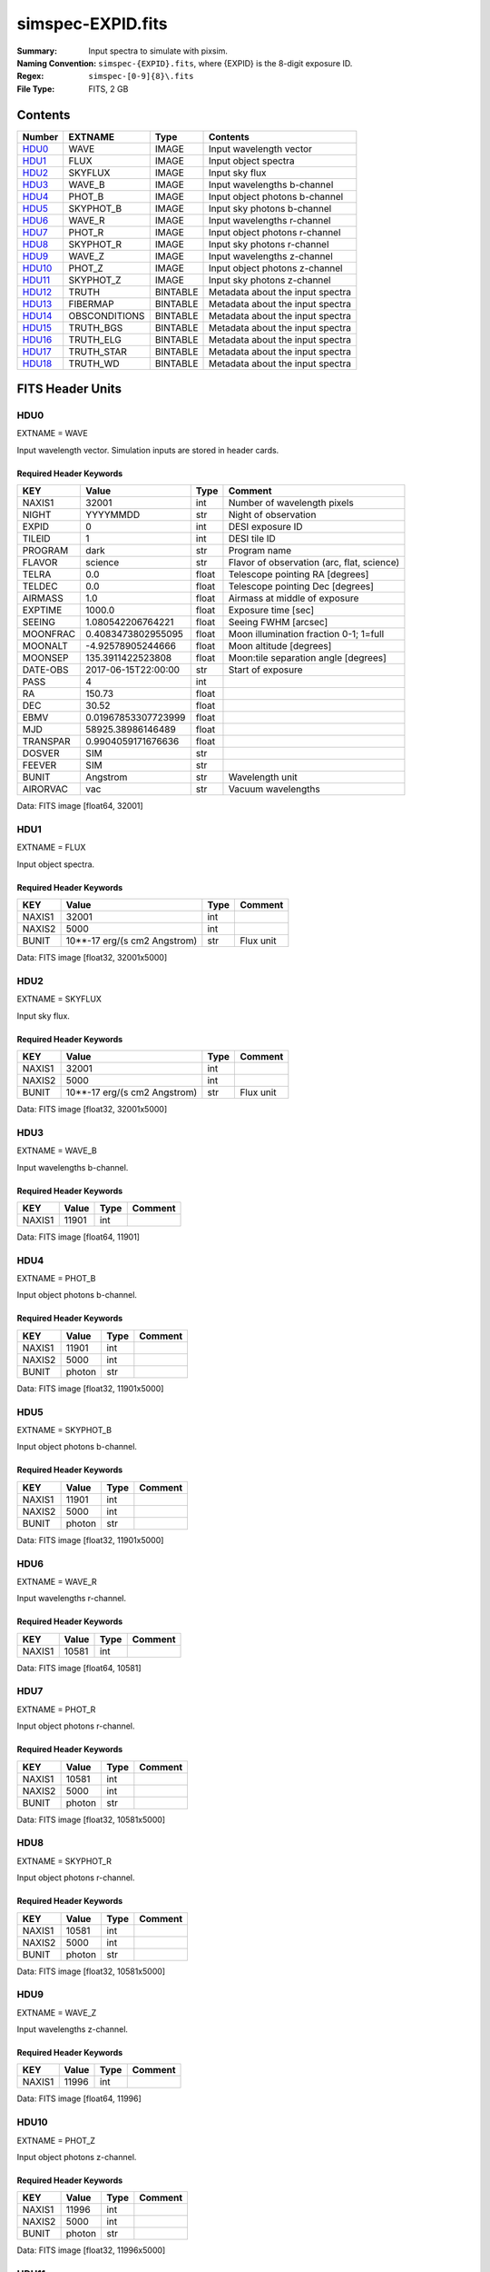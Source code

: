 ==================
simspec-EXPID.fits
==================

:Summary: Input spectra to simulate with pixsim.
:Naming Convention: ``simspec-{EXPID}.fits``, where {EXPID} is the 8-digit exposure ID.
:Regex: ``simspec-[0-9]{8}\.fits``
:File Type: FITS, 2 GB

Contents
========

====== ============= ======== ================================
Number EXTNAME       Type     Contents
====== ============= ======== ================================
HDU0_  WAVE          IMAGE    Input wavelength vector
HDU1_  FLUX          IMAGE    Input object spectra
HDU2_  SKYFLUX       IMAGE    Input sky flux
HDU3_  WAVE_B        IMAGE    Input wavelengths b-channel
HDU4_  PHOT_B        IMAGE    Input object photons b-channel
HDU5_  SKYPHOT_B     IMAGE    Input sky photons b-channel
HDU6_  WAVE_R        IMAGE    Input wavelengths r-channel
HDU7_  PHOT_R        IMAGE    Input object photons r-channel
HDU8_  SKYPHOT_R     IMAGE    Input sky photons r-channel
HDU9_  WAVE_Z        IMAGE    Input wavelengths z-channel
HDU10_ PHOT_Z        IMAGE    Input object photons z-channel
HDU11_ SKYPHOT_Z     IMAGE    Input sky photons z-channel
HDU12_ TRUTH         BINTABLE Metadata about the input spectra
HDU13_ FIBERMAP      BINTABLE Metadata about the input spectra
HDU14_ OBSCONDITIONS BINTABLE Metadata about the input spectra
HDU15_ TRUTH_BGS     BINTABLE Metadata about the input spectra
HDU16_ TRUTH_ELG     BINTABLE Metadata about the input spectra
HDU17_ TRUTH_STAR    BINTABLE Metadata about the input spectra
HDU18_ TRUTH_WD      BINTABLE Metadata about the input spectra
====== ============= ======== ================================

FITS Header Units
=================

HDU0
----

EXTNAME = WAVE

Input wavelength vector.  Simulation inputs are stored in header cards.

Required Header Keywords
~~~~~~~~~~~~~~~~~~~~~~~~

======== =================== ===== ==========================================
KEY      Value               Type  Comment
======== =================== ===== ==========================================
NAXIS1   32001               int   Number of wavelength pixels
NIGHT    YYYYMMDD            str   Night of observation
EXPID    0                   int   DESI exposure ID
TILEID   1                   int   DESI tile ID
PROGRAM  dark                str   Program name
FLAVOR   science             str   Flavor of observation (arc, flat, science)
TELRA    0.0                 float Telescope pointing RA [degrees]
TELDEC   0.0                 float Telescope pointing Dec [degrees]
AIRMASS  1.0                 float Airmass at middle of exposure
EXPTIME  1000.0              float Exposure time [sec]
SEEING   1.080542206764221   float Seeing FWHM [arcsec]
MOONFRAC 0.4083473802955095  float Moon illumination fraction 0-1; 1=full
MOONALT  -4.92578905244666   float Moon altitude [degrees]
MOONSEP  135.3911422523808   float Moon:tile separation angle [degrees]
DATE-OBS 2017-06-15T22:00:00 str   Start of exposure
PASS     4                   int
RA       150.73              float
DEC      30.52               float
EBMV     0.01967853307723999 float
MJD      58925.38986146489   float
TRANSPAR 0.9904059171676636  float
DOSVER   SIM                 str
FEEVER   SIM                 str
BUNIT    Angstrom            str   Wavelength unit
AIRORVAC vac                 str   Vacuum wavelengths
======== =================== ===== ==========================================

Data: FITS image [float64, 32001]

HDU1
----

EXTNAME = FLUX

Input object spectra.

Required Header Keywords
~~~~~~~~~~~~~~~~~~~~~~~~

======== ============================ ===== ==============
KEY      Value                        Type  Comment
======== ============================ ===== ==============
NAXIS1   32001                        int
NAXIS2   5000                         int
BUNIT    10**-17 erg/(s cm2 Angstrom) str   Flux unit
======== ============================ ===== ==============

Data: FITS image [float32, 32001x5000]

HDU2
----

EXTNAME = SKYFLUX

Input sky flux.

Required Header Keywords
~~~~~~~~~~~~~~~~~~~~~~~~

======== ============================ ===== ==============
KEY      Value                        Type  Comment
======== ============================ ===== ==============
NAXIS1   32001                        int
NAXIS2   5000                         int
BUNIT    10**-17 erg/(s cm2 Angstrom) str   Flux unit
======== ============================ ===== ==============

Data: FITS image [float32, 32001x5000]

HDU3
----

EXTNAME = WAVE_B

Input wavelengths b-channel.

Required Header Keywords
~~~~~~~~~~~~~~~~~~~~~~~~

======== ======== ===== ==================
KEY      Value    Type  Comment
======== ======== ===== ==================
NAXIS1   11901    int
======== ======== ===== ==================

Data: FITS image [float64, 11901]

HDU4
----

EXTNAME = PHOT_B

Input object photons b-channel.

Required Header Keywords
~~~~~~~~~~~~~~~~~~~~~~~~

======== ======== ===== ==============
KEY      Value    Type  Comment
======== ======== ===== ==============
NAXIS1   11901    int
NAXIS2   5000     int
BUNIT    photon   str
======== ======== ===== ==============

Data: FITS image [float32, 11901x5000]

HDU5
----

EXTNAME = SKYPHOT_B

Input object photons b-channel.

Required Header Keywords
~~~~~~~~~~~~~~~~~~~~~~~~

======== ========= ===== ==============
KEY      Value     Type  Comment
======== ========= ===== ==============
NAXIS1   11901     int
NAXIS2   5000      int
BUNIT    photon    str
======== ========= ===== ==============

Data: FITS image [float32, 11901x5000]

HDU6
----

EXTNAME = WAVE_R

Input wavelengths r-channel.

Required Header Keywords
~~~~~~~~~~~~~~~~~~~~~~~~

======== ======== ===== ==================
KEY      Value    Type  Comment
======== ======== ===== ==================
NAXIS1   10581    int
======== ======== ===== ==================

Data: FITS image [float64, 10581]

HDU7
----

EXTNAME = PHOT_R

Input object photons r-channel.

Required Header Keywords
~~~~~~~~~~~~~~~~~~~~~~~~

======== ======== ===== ==============
KEY      Value    Type  Comment
======== ======== ===== ==============
NAXIS1   10581    int
NAXIS2   5000     int
BUNIT    photon   str
======== ======== ===== ==============

Data: FITS image [float32, 10581x5000]

HDU8
----

EXTNAME = SKYPHOT_R

Input object photons r-channel.

Required Header Keywords
~~~~~~~~~~~~~~~~~~~~~~~~

======== ========= ===== ==============
KEY      Value     Type  Comment
======== ========= ===== ==============
NAXIS1   10581     int
NAXIS2   5000      int
BUNIT    photon    str
======== ========= ===== ==============

Data: FITS image [float32, 10581x5000]

HDU9
----

EXTNAME = WAVE_Z

Input wavelengths z-channel.

Required Header Keywords
~~~~~~~~~~~~~~~~~~~~~~~~

======== ======== ===== ==================
KEY      Value    Type  Comment
======== ======== ===== ==================
NAXIS1   11996    int
======== ======== ===== ==================

Data: FITS image [float64, 11996]

HDU10
-----

EXTNAME = PHOT_Z

Input object photons z-channel.

Required Header Keywords
~~~~~~~~~~~~~~~~~~~~~~~~

======== ======== ===== ==============
KEY      Value    Type  Comment
======== ======== ===== ==============
NAXIS1   11996    int
NAXIS2   5000     int
BUNIT    photon   str
======== ======== ===== ==============

Data: FITS image [float32, 11996x5000]

HDU11
-----

EXTNAME = SKYPHOT_Z

Input object photons z-channel.

Required Header Keywords
~~~~~~~~~~~~~~~~~~~~~~~~

======== ========= ===== ==============
KEY      Value     Type  Comment
======== ========= ===== ==============
NAXIS1   11996     int
NAXIS2   5000      int
BUNIT    photon    str
======== ========= ===== ==============

Data: FITS image [float32, 11996x5000]

HDU12
-----

EXTNAME = TRUTH

Required Header Keywords
~~~~~~~~~~~~~~~~~~~~~~~~

====== ============= ==== =====================
KEY    Example Value Type Comment
====== ============= ==== =====================
NAXIS1 109           int  length of dimension 1
NAXIS2 5000          int  length of dimension 2
====== ============= ==== =====================

Required Data Table Columns
~~~~~~~~~~~~~~~~~~~~~~~~~~~

=============== ======== ===== ===========
Name            Type     Units Description
=============== ======== ===== ===========
TARGETID        int64
MOCKID          int64
CONTAM_TARGET   int64
TRUEZ           float32
TRUESPECTYPE    char[10]
TEMPLATETYPE    char[10]
TEMPLATESUBTYPE char[10]
TEMPLATEID      int32
SEED            int64
MAG             float32
MAGFILTER       char[15]
FLUX_G          float32
FLUX_R          float32
FLUX_Z          float32
FLUX_W1         float32
FLUX_W2         float32
=============== ======== ===== ===========

HDU13
-----

EXTNAME = FIBERMAP

*Summarize the contents of this HDU.*

Required Header Keywords
~~~~~~~~~~~~~~~~~~~~~~~~

======== ======================= ===== ======================================
KEY      Example Value           Type  Comment
======== ======================= ===== ======================================
NAXIS1   334                     int   length of dimension 1
NAXIS2   5000                    int   length of dimension 2
NIGHT    20200316                str   Night of observation YEARMMDD
EXPID    10                      int   DESI exposure ID
TILEID   28408                   int   DESI tile ID
PROGRAM  GRAY                    str   program [dark, bright, ...]
FLAVOR   science                 str   Flavor [arc, flat, science, zero, ...]
TELRA    150.73                  float Telescope pointing RA [degrees]
TELDEC   30.52                   float Telescope pointing dec [degrees]
AIRMASS  1.34693655042678        float Airmass at middle of exposure
EXPTIME  757.8536680645208       float Exposure time [sec]
SEEING   1.080542206764221       float Seeing FWHM [arcsec]
MOONFRAC 0.4083473802955095      float Moon illumination fraction 0-1; 1=full
MOONALT  -4.92578905244666       float Moon altitude [degrees]
MOONSEP  135.3911422523808       float Moon:tile separation angle [degrees]
DATE-OBS 2020-03-17T09:21:24.031 str   Start of exposure
======== ======================= ===== ======================================

Required Data Table Columns
~~~~~~~~~~~~~~~~~~~~~~~~~~~

================= ======= =================== ===========
Name              Type    Units               Description
================= ======= =================== ===========
TARGETID          int64
DESI_TARGET       int64
BGS_TARGET        int64
MWS_TARGET        int64
SECONDARY_TARGET  int64
TARGET_RA         float64
TARGET_DEC        float64
TARGET_RA_IVAR    float64 deg-2
TARGET_DEC_IVAR   float64 deg-2
BRICKID           int64
BRICK_OBJID       int64
MORPHTYPE         char[4]
PRIORITY          int32
SUBPRIORITY       float64
REF_ID            int64
PMRA              float32 10**-3 arcsec yr-1
PMDEC             float32 10**-3 arcsec yr-1
PMRA_IVAR         float32 10**+6 arcsec-2 yr2
PMDEC_IVAR        float32 10**+6 arcsec-2 yr2
FLUX_G            float32
FLUX_R            float32
FLUX_Z            float32
FLUX_W1           float32
FLUX_W2           float32
FLUX_IVAR_G       float32 1/nanomaggies**2
FLUX_IVAR_R       float32 1/nanomaggies**2
FLUX_IVAR_Z       float32 1/nanomaggies**2
FLUX_IVAR_W1      float32 1/nanomaggies**2
FLUX_IVAR_W2      float32 1/nanomaggies**2
FIBERFLUX_G       float32 nanomaggies
FIBERFLUX_R       float32 nanomaggies
FIBERFLUX_Z       float32 nanomaggies
FIBERFLUX_W1      float32 nanomaggies
FIBERFLUX_W2      float32 nanomaggies
FIBERTOTFLUX_G    float32 nanomaggies
FIBERTOTFLUX_R    float32 nanomaggies
FIBERTOTFLUX_Z    float32 nanomaggies
FIBERTOTFLUX_W1   float32 nanomaggies
FIBERTOTFLUX_W2   float32 nanomaggies
MW_TRANSMISSION_G float32
MW_TRANSMISSION_R float32
MW_TRANSMISSION_Z float32
EBV               float32
PHOTSYS           char[1]
FIBER             int32
PETAL_LOC         int32
DEVICE_LOC        int32
LOCATION          int32
FIBERSTATUS       int32
OBJTYPE           char[3]
LAMBDA_REF        float32 Angstrom
DESIGN_X          float32
DESIGN_Y          float32
DESIGN_Q          float32 deg
DESIGN_S          float32 mm
NUMTARGET         int16
FIBER_RA          float64
FIBER_DEC         float64
FIBER_RA_IVAR     float32 deg-2
FIBER_DEC_IVAR    float32 deg-2
DELTA_X           float32 mm
DELTA_Y           float32 mm
DELTA_X_IVAR      float32 mm-2
DELTA_Y_IVAR      float32 mm-2
NUM_ITER          int32
SPECTROID         int32
BRICKNAME         char[8]
LAMBDAREF         float64
================= ======= =================== ===========

HDU14
-----

EXTNAME = OBSCONDITIONS

*Summarize the contents of this HDU.*

Required Header Keywords
~~~~~~~~~~~~~~~~~~~~~~~~

====== ============= ==== =====================
KEY    Example Value Type Comment
====== ============= ==== =====================
NAXIS1 115           int  length of dimension 1
NAXIS2 1             int  length of dimension 2
====== ============= ==== =====================

Required Data Table Columns
~~~~~~~~~~~~~~~~~~~~~~~~~~~

============ ======= ====== ===========
Name         Type    Units  Description
============ ======= ====== ===========
EXPID        int32
TILEID       int32
PASS         int16
RA           float64 deg
DEC          float64 deg
EBMV         float32
NIGHT        char[8]
MJD          float64
EXPTIME      float64 s
SEEING       float64 arcsec
TRANSPARENCY float64
AIRMASS      float64
MOONFRAC     float64
MOONALT      float64 deg
MOONSEP      float64 deg
PROGRAM      char[6]
FLAVOR       char[7]
============ ======= ====== ===========

HDU15
-----

EXTNAME = TRUTH_BGS

*Summarize the contents of this HDU.*

Required Header Keywords
~~~~~~~~~~~~~~~~~~~~~~~~

====== ============= ==== =====================
KEY    Example Value Type Comment
====== ============= ==== =====================
NAXIS1 56            int  length of dimension 1
NAXIS2 262           int  length of dimension 2
====== ============= ==== =====================

Required Data Table Columns
~~~~~~~~~~~~~~~~~~~~~~~~~~~

=========== ======= ===== ===========
Name        Type    Units Description
=========== ======= ===== ===========
TARGETID    int64
OIIFLUX     float32
HBETAFLUX   float32
EWOII       float32
EWHBETA     float32
D4000       float32
VDISP       float32
OIIDOUBLET  float32
OIIIHBETA   float32
OIIHBETA    float32
NIIHBETA    float32
SIIHBETA    float32
TRUEZ_NORSD float32
=========== ======= ===== ===========

HDU16
-----

EXTNAME = TRUTH_ELG

*Summarize the contents of this HDU.*

Required Header Keywords
~~~~~~~~~~~~~~~~~~~~~~~~

====== ============= ==== =====================
KEY    Example Value Type Comment
====== ============= ==== =====================
NAXIS1 56            int  length of dimension 1
NAXIS2 4225          int  length of dimension 2
====== ============= ==== =====================

Required Data Table Columns
~~~~~~~~~~~~~~~~~~~~~~~~~~~

=========== ======= ===== ===========
Name        Type    Units Description
=========== ======= ===== ===========
TARGETID    int64
OIIFLUX     float32
HBETAFLUX   float32
EWOII       float32
EWHBETA     float32
D4000       float32
VDISP       float32
OIIDOUBLET  float32
OIIIHBETA   float32
OIIHBETA    float32
NIIHBETA    float32
SIIHBETA    float32
TRUEZ_NORSD float32
=========== ======= ===== ===========

HDU17
-----

EXTNAME = TRUTH_STAR

*Summarize the contents of this HDU.*

Required Header Keywords
~~~~~~~~~~~~~~~~~~~~~~~~

====== ============= ==== =====================
KEY    Example Value Type Comment
====== ============= ==== =====================
NAXIS1 20            int  length of dimension 1
NAXIS2 106           int  length of dimension 2
====== ============= ==== =====================

Required Data Table Columns
~~~~~~~~~~~~~~~~~~~~~~~~~~~

======== ======= ===== ===========
Name     Type    Units Description
======== ======= ===== ===========
TARGETID int64
TEFF     float32
LOGG     float32
FEH      float32
======== ======= ===== ===========

HDU18
-----

EXTNAME = TRUTH_WD

*Summarize the contents of this HDU.*

Required Header Keywords
~~~~~~~~~~~~~~~~~~~~~~~~

====== ============= ==== =====================
KEY    Example Value Type Comment
====== ============= ==== =====================
NAXIS1 16            int  length of dimension 1
NAXIS2 1             int  length of dimension 2
====== ============= ==== =====================

Required Data Table Columns
~~~~~~~~~~~~~~~~~~~~~~~~~~~

======== ======= ===== ===========
Name     Type    Units Description
======== ======= ===== ===========
TARGETID int64
TEFF     float32
LOGG     float32
======== ======= ===== ===========

Notes and Examples
==================

*Add notes and examples here.  You can also create links to example files.*
